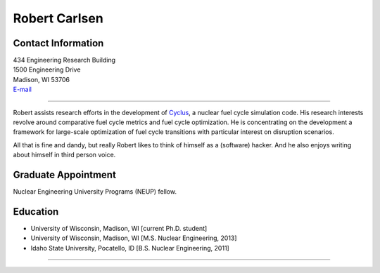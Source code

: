 Robert Carlsen
===============

.. image::  carlsen_avatar-1.png
    :align: center
    :width: 30%


Contact Information
-------------------

| 434 Engineering Research Building
| 1500 Engineering Drive
| Madison, WI 53706
| `E-mail <mailto:rcarlsen@wisc.edu>`_

----

Robert assists research efforts in the development of `Cyclus
<http://fuelcycle.org>`_, a nuclear fuel cycle simulation code. His research
interests revolve around comparative fuel cycle metrics and fuel cycle
optimization. He is concentrating on the development a framework for
large-scale optimization of fuel cycle transitions with particular interest on
disruption scenarios.

All that is fine and dandy, but really Robert likes to think of himself as a
(software) hacker.  And he also enjoys writing about himself in third person
voice.

Graduate Appointment
--------------------

Nuclear Engineering University Programs (NEUP) fellow.

Education 
----------
* University of Wisconsin, Madison, WI [current Ph.D. student]
* University of Wisconsin, Madison, WI [M.S. Nuclear Engineering, 2013]
* Idaho State University, Pocatello, ID [B.S. Nuclear Engineering, 2011]

----

